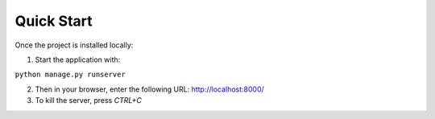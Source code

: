 Quick Start
================

Once the project is installed locally:

1. Start the application with:

``python manage.py runserver``

2. Then in your browser, enter the following URL: http://localhost:8000/

3. To kill the server, press *CTRL+C*
